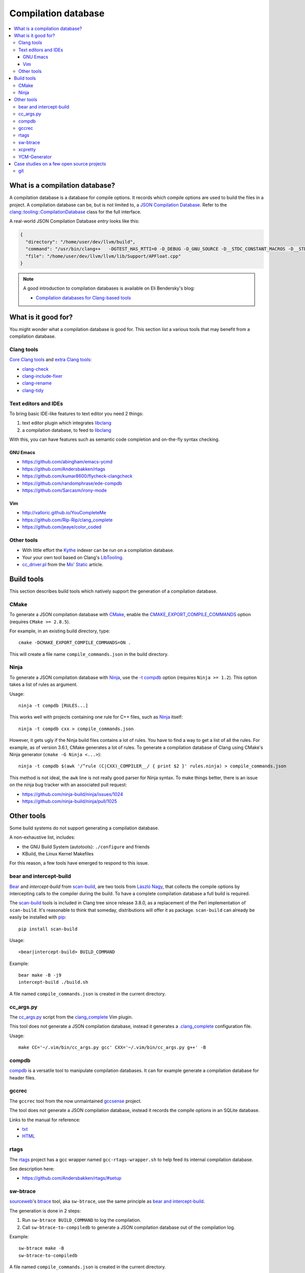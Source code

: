 
********************
Compilation database
********************

.. contents::
   :local:


What is a compilation database?
===============================

A compilation database is a database for compile options.
It records which compile options are used to build the files in a project.
A compilation database can be, but is not limited to,
a `JSON Compilation Database`_.
Refer to the `clang::tooling::CompilationDatabase`_ class
for the full interface.

A real-world JSON Compilation Database *entry* looks like this:

.. code-block:: json

    {
      "directory": "/home/user/dev/llvm/build",
      "command": "/usr/bin/clang++   -DGTEST_HAS_RTTI=0 -D_DEBUG -D_GNU_SOURCE -D__STDC_CONSTANT_MACROS -D__STDC_FORMAT_MACROS -D__STDC_LIMIT_MACROS -Ilib/Support -I/home/user/dev/llvm/llvm/lib/Support -Iinclude -I/home/user/dev/llvm/llvm/include   -fPIC -fvisibility-inlines-hidden -Wall -W -Wno-unused-parameter -Wwrite-strings -Wcast-qual -Wmissing-field-initializers -pedantic -Wno-long-long -Wcovered-switch-default -Wnon-virtual-dtor -Wdelete-non-virtual-dtor -Werror=date-time -std=c++11 -fcolor-diagnostics -ffunction-sections -fdata-sections -O3    -UNDEBUG  -fno-exceptions -fno-rtti -o lib/Support/CMakeFiles/LLVMSupport.dir/APFloat.cpp.o -c /home/user/dev/llvm/llvm/lib/Support/APFloat.cpp",
      "file": "/home/user/dev/llvm/llvm/lib/Support/APFloat.cpp"
    }


.. note:: A good introduction to compilation databases
          is available on Eli Bendersky's blog:

          * `Compilation databases for Clang-based tools`_


What is it good for?
====================

You might wonder what a compilation database is good for.
This section list a various tools that may benefit from a compilation database.


Clang tools
-----------

`Core Clang tools`_ and `extra Clang tools`_:

* `clang-check <http://clang.llvm.org/docs/ClangCheck.html>`_
* `clang-include-fixer <http://clang.llvm.org/extra/include-fixer.html>`_
* `clang-rename <http://clang.llvm.org/extra/clang-rename.html>`_
* `clang-tidy <http://clang.llvm.org/extra/clang-tidy>`_


Text editors and IDEs
---------------------

To bring basic IDE-like features to text editor you need 2 things:

1. text editor plugin which integrates libclang_
2. a compilation database, to feed to libclang_

With this, you can have features such as semantic code completion
and on-the-fly syntax checking.


GNU Emacs
^^^^^^^^^

* https://github.com/abingham/emacs-ycmd
* https://github.com/Andersbakken/rtags
* https://github.com/kumar8600/flycheck-clangcheck
* https://github.com/randomphrase/ede-compdb
* https://github.com/Sarcasm/irony-mode


Vim
^^^

* http://valloric.github.io/YouCompleteMe
* https://github.com/Rip-Rip/clang_complete
* https://github.com/jeaye/color_coded


Other tools
-----------

* With little effort the Kythe_ indexer can be run on a compilation database.

* Your your own tool based on Clang's LibTooling_.

* `cc_driver.pl`_ from the `Mo' Static <http://btorpey.github.io/blog/2016/04/07/mo-static/>`_
  article.

.. seealso::

   Some of the tools listed here:

   * http://clang.llvm.org/docs/ExternalClangExamples.html


Build tools
===========

This section describes build tools which natively support
the generation of a compilation database.

CMake
-----

To generate a JSON compilation database with CMake_,
enable the `CMAKE_EXPORT_COMPILE_COMMANDS`_ option
(requires ``CMake >= 2.8.5``).

For example, in an existing build directory, type::

  cmake -DCMAKE_EXPORT_COMPILE_COMMANDS=ON .

This will create a file name ``compile_commands.json`` in the build directory.


Ninja
-----

To generate a JSON compilation database with Ninja_,
use the `-t compdb`_ option (requires ``Ninja >= 1.2``).
This option takes a list of rules as argument.

Usage::

  ninja -t compdb [RULES...]

This works well with projects containing one rule for C++ files,
such as Ninja_ itself::

  ninja -t compdb cxx > compile_commands.json

However, it gets ugly if the Ninja build files contains a lot of rules.
You have to find a way to get a list of all the rules.
For example,
as of version 3.6.1,
CMake generates a lot of rules.
To generate a compilation database of Clang using CMake's Ninja generator
(``cmake -G Ninja <...>``)::

  ninja -t compdb $(awk '/^rule (C|CXX)_COMPILER__/ { print $2 }' rules.ninja) > compile_commands.json

This method is not ideal,
the ``awk`` line is not really good parser for Ninja syntax.
To make things better,
there is an issue on the ninja bug tracker with an associated pull request:

* https://github.com/ninja-build/ninja/issues/1024
* https://github.com/ninja-build/ninja/pull/1025


Other tools
===========

Some build systems do not support generating a compilation database.

A non-exhaustive list, includes:

* the GNU Build System (autotools): ``./configure`` and friends
* KBuild, the Linux Kernel Makefiles

For this reason, a few tools have emerged to respond to this issue.


bear and intercept-build
------------------------

Bear_ and `intercept-build` from scan-build_,
are two tools from `László Nagy`_,
that collects the compile options by intercepting calls to the compiler
during the build.
To have a complete compilation database a full build is required.

The scan-build_ tools is included in Clang tree since release 3.8.0,
as a replacement of the Perl implementation of ``scan-build``.
It's reasonable to think that someday, distributions will offer it as package.
``scan-build`` can already be easily be installed with pip_::

  pip install scan-build

Usage::

  <bear|intercept-build> BUILD_COMMAND

Example::

  bear make -B -j9
  intercept-build ./build.sh

A file named ``compile_commands.json`` is created in the current directory.


cc_args.py
----------

The `cc_args.py`_ script
from the `clang_complete <https://github.com/Rip-Rip/clang_complete>`_ Vim plugin.

This tool does not generate a JSON compilation database,
instead it generates a `.clang_complete <https://github.com/Rip-Rip/clang_complete/blob/c7f5673a5d31704e9ec43d43c0606b243d5ef623/doc/clang_complete.txt#L59-L87>`_
configuration file.

Usage::

  make CC='~/.vim/bin/cc_args.py gcc' CXX='~/.vim/bin/cc_args.py g++' -B


compdb
------

compdb_ is a versatile tool to manipulate compilation databases.
It can for example generate a compilation database for header files.


gccrec
------

The ``gccrec`` tool from the now unmaintained `gccsense
<https://github.com/m2ym/gccsense>`_ project.

The tool does not generate a JSON compilation database,
instead it records the compile options in an SQLite database.

Links to the manual for reference:

* `txt <https://github.com/m2ym/gccsense/blob/67c76de401b3d11ccbba0e6d782c8686a341aabf/doc/manual.txt#L205-L252>`_
* `HTML <https://web.archive.org/web/20150223192059/http://cx4a.org/software/gccsense/manual.html#gccrec>`_


rtags
-----

The rtags_ project has a gcc wrapper named ``gcc-rtags-wrapper.sh``
to help feed its internal compilation database.

See description here:

* https://github.com/Andersbakken/rtags/#setup


sw-btrace
---------

sourceweb_\ 's btrace_ tool, aka ``sw-btrace``, use the same principle as `bear and intercept-build`_.

The generation is done in 2 steps:

1. Run ``sw-btrace BUILD_COMMAND`` to log the compilation.
2. Call ``sw-btrace-to-compiledb`` to generate a JSON compilation database
   out of the compilation log.

Example::

  sw-btrace make -B
  sw-btrace-to-compiledb

A file named ``compile_commands.json`` is created in the current directory.


xcpretty
--------

xcpretty_ can generate a compilation database for Xcode projects.
To do so, it uses the ``xcodebuild`` output.

Usage::

    xcodebuild | xcpretty -r json-compilation-database


YCM-Generator
-------------

YCM-Generator_ works differently than `bear and intercept-build`_.
It builds a project using a *fake toolchain*.
This is faster than doing a full build,
because the fake toolchain is composed of trivial programs.

The tool does not actually generate a "JSON Compilation Database",
instead it creates a configuration file for YouCompleteMe_.

Case studies on a few open source projects
==========================================

This section describes how to generate a compilation database
for a few open source projects.
Depending on the project,
the method to generate a compilation database can differ.

The result should preferrably be:

* **correct**

  Some tools guess the compile options,
  if they guess wrong, the compile command entry is not useful.

* **complete**

  A compilation database should be as exhaustive as possible.
  Any file on which a tool can be run on, need to have compile options.

  For example, a compilation database usually lacks compile options for headers,
  even though they would be useful to things like text editors.
  Or compile options for unit tests may not be available,
  if tests aren't built by default.

* **fast**

  Between 2 or more correct and complete methods, one should favor the fastest.

  Tools that require a full project build to generate the database
  can easily become a hindrance on big projects.
  Imagine adding a new file to a big project.
  When you have to do a full rebuild
  just to make the file show up in the database,
  it's not pleasant.


git
---

git_ uses a custom Makefile and a ``configure`` scripts for the build.
The build system does not seem to have native support
for the compilation database generation.
We will use `bear and intercept-build`_ to generate one.

From a quick glimpse at the Makefile and documentation,
we can see there is a special ``DEVELOPER`` setting
to enable stricter compilation options.
This is used in this example to match the developer workflow better.

This example has been tested on git 2.9.2.

Compilation database generation with ``bear``::

  echo DEVELOPER=1 >> config.mak
  make configure
  bear make -j9

With ``intercept-build``, replace the last line by::

  intercept-build make -j9



.. _JSON Compilation Database: http://clang.llvm.org/docs/JSONCompilationDatabase.html
.. _`clang::tooling::CompilationDatabase`: http://clang.llvm.org/doxygen/classclang_1_1tooling_1_1CompilationDatabase.html
.. _Compilation databases for Clang-based tools: http://eli.thegreenplace.net/2014/05/21/compilation-databases-for-clang-based-tools
.. _libclang: http://clang.llvm.org/doxygen/group__CINDEX.html
.. _Core Clang tools: http://clang.llvm.org/docs/ClangTools.html
.. _extra Clang tools: http://clang.llvm.org/extra/index.html
.. _Kythe: https://www.kythe.io
.. _LibTooling: http://clang.llvm.org/docs/LibTooling.html
.. _cc_driver.pl: http://btorpey.github.io/pages/cc_driver.pl/index.html
.. _CMake: https://cmake.org
.. _CMAKE_EXPORT_COMPILE_COMMANDS: https://cmake.org/cmake/help/latest/variable/CMAKE_EXPORT_COMPILE_COMMANDS.html
.. _Ninja: https://ninja-build.org
.. _-t compdb: https://ninja-build.org/manual.html#_extra_tools
.. _Bear: https://github.com/rizsotto/Bear
.. _scan-build: https://github.com/rizsotto/scan-build
.. _László Nagy: https://github.com/rizsotto
.. _pip: https://pip.pypa.io/en/stable/
.. _YCM-Generator: https://github.com/rdnetto/YCM-Generator
.. _YouCompleteMe: https://github.com/Valloric/YouCompleteMe
.. _rtags: https://github.com/Andersbakken/rtags
.. _sourceweb: https://github.com/rprichard/sourceweb
.. _btrace: https://github.com/rprichard/sourceweb#btrace
.. _xcpretty: https://github.com/supermarin/xcpretty
.. _compdb: https://github.com/Sarcasm/compdb
.. _git: https://git-scm.com/
